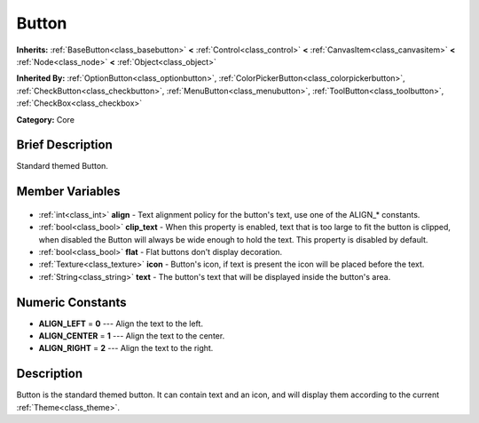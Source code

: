 .. Generated automatically by doc/tools/makerst.py in Godot's source tree.
.. DO NOT EDIT THIS FILE, but the Button.xml source instead.
.. The source is found in doc/classes or modules/<name>/doc_classes.

.. _class_Button:

Button
======

**Inherits:** :ref:`BaseButton<class_basebutton>` **<** :ref:`Control<class_control>` **<** :ref:`CanvasItem<class_canvasitem>` **<** :ref:`Node<class_node>` **<** :ref:`Object<class_object>`

**Inherited By:** :ref:`OptionButton<class_optionbutton>`, :ref:`ColorPickerButton<class_colorpickerbutton>`, :ref:`CheckButton<class_checkbutton>`, :ref:`MenuButton<class_menubutton>`, :ref:`ToolButton<class_toolbutton>`, :ref:`CheckBox<class_checkbox>`

**Category:** Core

Brief Description
-----------------

Standard themed Button.

Member Variables
----------------

  .. _class_Button_align:

- :ref:`int<class_int>` **align** - Text alignment policy for the button's text, use one of the ALIGN\_\* constants.

  .. _class_Button_clip_text:

- :ref:`bool<class_bool>` **clip_text** - When this property is enabled, text that is too large to fit the button is clipped, when disabled the Button will always be wide enough to hold the text. This property is disabled by default.

  .. _class_Button_flat:

- :ref:`bool<class_bool>` **flat** - Flat buttons don't display decoration.

  .. _class_Button_icon:

- :ref:`Texture<class_texture>` **icon** - Button's icon, if text is present the icon will be placed before the text.

  .. _class_Button_text:

- :ref:`String<class_string>` **text** - The button's text that will be displayed inside the button's area.


Numeric Constants
-----------------

- **ALIGN_LEFT** = **0** --- Align the text to the left.
- **ALIGN_CENTER** = **1** --- Align the text to the center.
- **ALIGN_RIGHT** = **2** --- Align the text to the right.

Description
-----------

Button is the standard themed button. It can contain text and an icon, and will display them according to the current :ref:`Theme<class_theme>`.

